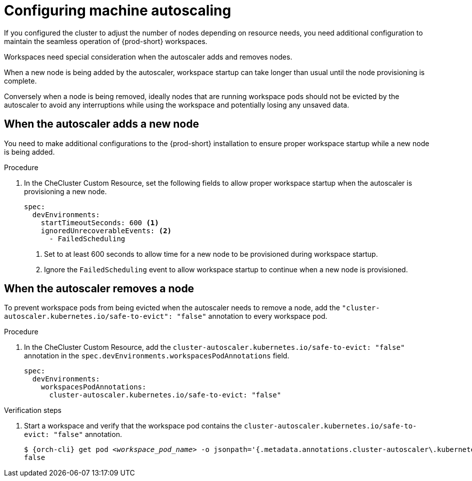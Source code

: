:_content-type: PROCEDURE
:description: Configuring machine autoscaling
:keywords: administration guide, machine, autoscaling, scaling
:navtitle: Configuring machine autoscaling
:page-aliases:

[id="configuring-machine-autoscaling"]
= Configuring machine autoscaling

If you configured the cluster to adjust the number of nodes depending on resource needs, you need additional configuration to maintain the seamless operation of {prod-short} workspaces.

Workspaces need special consideration when the autoscaler adds and removes nodes.

When a new node is being added by the autoscaler, workspace startup can take longer than usual until the node provisioning is complete.

Conversely when a node is being removed, ideally nodes that are running workspace pods should not be evicted by the autoscaler to avoid any interruptions while using the workspace and potentially losing any unsaved data.

== When the autoscaler adds a new node
You need to make additional configurations to the {prod-short} installation to ensure proper workspace startup while a new node is being added.

.Procedure

. In the CheCluster Custom Resource, set the following fields to allow proper workspace startup when the autoscaler is provisioning a new node.
+
[source,yaml,subs="+quotes,+attributes"]
----
spec:
  devEnvironments:
    startTimeoutSeconds: 600 <1>
    ignoredUnrecoverableEvents: <2>
      - FailedScheduling
----
<1> Set to at least 600 seconds to allow time for a new node to be provisioned during workspace startup.
<2> Ignore the `FailedScheduling` event to allow workspace startup to continue when a new node is provisioned. 

== When the autoscaler removes a node
To prevent workspace pods from being evicted when the autoscaler needs to remove a node, add the `"cluster-autoscaler.kubernetes.io/safe-to-evict": "false"` annotation to every workspace pod.

.Procedure

. In the CheCluster Custom Resource, add the `cluster-autoscaler.kubernetes.io/safe-to-evict: "false"` annotation in the `spec.devEnvironments.workspacesPodAnnotations` field.
+
[source,yaml,subs="+quotes,+attributes"]
----
spec:
  devEnvironments:
    workspacesPodAnnotations:
      cluster-autoscaler.kubernetes.io/safe-to-evict: "false"
----

.Verification steps

. Start a workspace and verify that the workspace pod contains the `cluster-autoscaler.kubernetes.io/safe-to-evict: "false"` annotation.
+
[subs="+attributes,+quotes"]
----
$ {orch-cli} get pod __<workspace_pod_name>__ -o jsonpath='{.metadata.annotations.cluster-autoscaler\.kubernetes\.io/safe-to-evict}'
false
----
